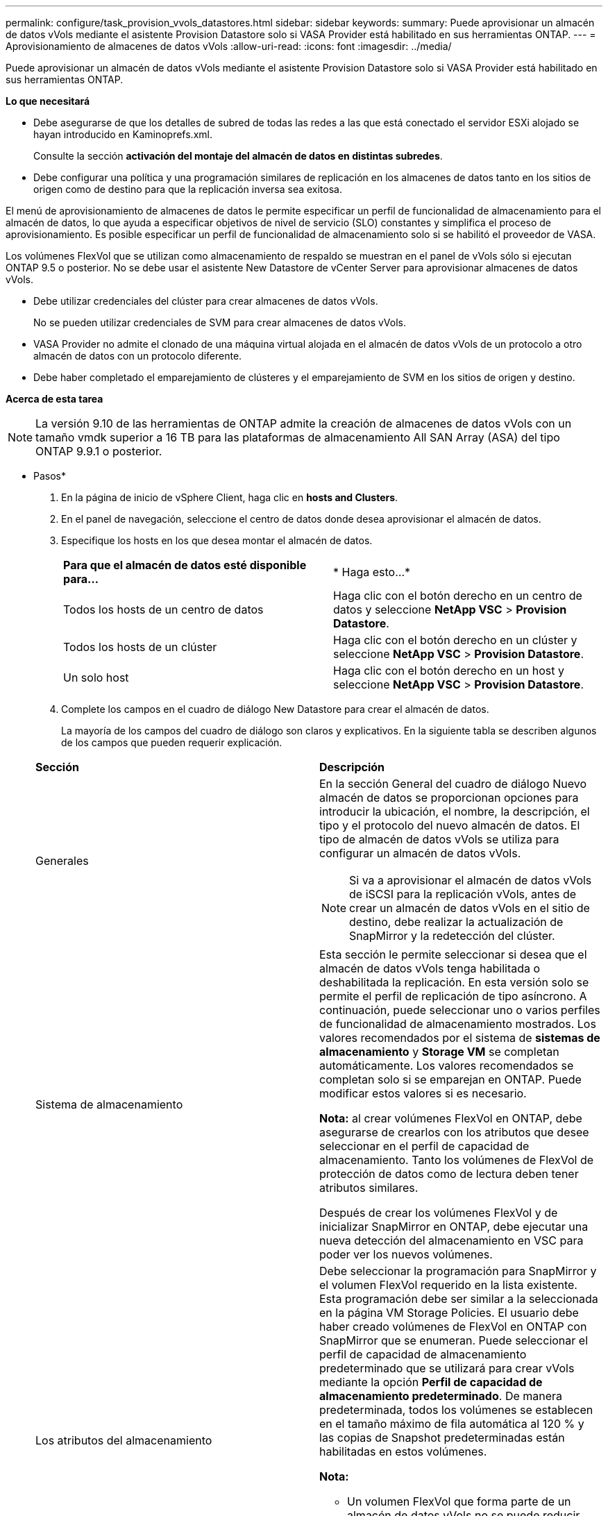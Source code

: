 ---
permalink: configure/task_provision_vvols_datastores.html 
sidebar: sidebar 
keywords:  
summary: Puede aprovisionar un almacén de datos vVols mediante el asistente Provision Datastore solo si VASA Provider está habilitado en sus herramientas ONTAP. 
---
= Aprovisionamiento de almacenes de datos vVols
:allow-uri-read: 
:icons: font
:imagesdir: ../media/


[role="lead"]
Puede aprovisionar un almacén de datos vVols mediante el asistente Provision Datastore solo si VASA Provider está habilitado en sus herramientas ONTAP.

*Lo que necesitará*

* Debe asegurarse de que los detalles de subred de todas las redes a las que está conectado el servidor ESXi alojado se hayan introducido en Kaminoprefs.xml.
+
Consulte la sección *activación del montaje del almacén de datos en distintas subredes*.

* Debe configurar una política y una programación similares de replicación en los almacenes de datos tanto en los sitios de origen como de destino para que la replicación inversa sea exitosa.


El menú de aprovisionamiento de almacenes de datos le permite especificar un perfil de funcionalidad de almacenamiento para el almacén de datos, lo que ayuda a especificar objetivos de nivel de servicio (SLO) constantes y simplifica el proceso de aprovisionamiento. Es posible especificar un perfil de funcionalidad de almacenamiento solo si se habilitó el proveedor de VASA.

Los volúmenes FlexVol que se utilizan como almacenamiento de respaldo se muestran en el panel de vVols sólo si ejecutan ONTAP 9.5 o posterior. No se debe usar el asistente New Datastore de vCenter Server para aprovisionar almacenes de datos vVols.

* Debe utilizar credenciales del clúster para crear almacenes de datos vVols.
+
No se pueden utilizar credenciales de SVM para crear almacenes de datos vVols.

* VASA Provider no admite el clonado de una máquina virtual alojada en el almacén de datos vVols de un protocolo a otro almacén de datos con un protocolo diferente.
* Debe haber completado el emparejamiento de clústeres y el emparejamiento de SVM en los sitios de origen y destino.


*Acerca de esta tarea*


NOTE: La versión 9.10 de las herramientas de ONTAP admite la creación de almacenes de datos vVols con un tamaño vmdk superior a 16 TB para las plataformas de almacenamiento All SAN Array (ASA) del tipo ONTAP 9.9.1 o posterior.

* Pasos*

. En la página de inicio de vSphere Client, haga clic en *hosts and Clusters*.
. En el panel de navegación, seleccione el centro de datos donde desea aprovisionar el almacén de datos.
. Especifique los hosts en los que desea montar el almacén de datos.
+
|===


| *Para que el almacén de datos esté disponible para...* | * Haga esto...* 


 a| 
Todos los hosts de un centro de datos
 a| 
Haga clic con el botón derecho en un centro de datos y seleccione *NetApp VSC* > *Provision Datastore*.



 a| 
Todos los hosts de un clúster
 a| 
Haga clic con el botón derecho en un clúster y seleccione *NetApp VSC* > *Provision Datastore*.



 a| 
Un solo host
 a| 
Haga clic con el botón derecho en un host y seleccione *NetApp VSC* > *Provision Datastore*.

|===
. Complete los campos en el cuadro de diálogo New Datastore para crear el almacén de datos.
+
La mayoría de los campos del cuadro de diálogo son claros y explicativos. En la siguiente tabla se describen algunos de los campos que pueden requerir explicación.

+
|===


| *Sección* | *Descripción* 


 a| 
Generales
 a| 
En la sección General del cuadro de diálogo Nuevo almacén de datos se proporcionan opciones para introducir la ubicación, el nombre, la descripción, el tipo y el protocolo del nuevo almacén de datos. El tipo de almacén de datos vVols se utiliza para configurar un almacén de datos vVols.


NOTE: Si va a aprovisionar el almacén de datos vVols de iSCSI para la replicación vVols, antes de crear un almacén de datos vVols en el sitio de destino, debe realizar la actualización de SnapMirror y la redetección del clúster.



 a| 
Sistema de almacenamiento
 a| 
Esta sección le permite seleccionar si desea que el almacén de datos vVols tenga habilitada o deshabilitada la replicación. En esta versión solo se permite el perfil de replicación de tipo asíncrono. A continuación, puede seleccionar uno o varios perfiles de funcionalidad de almacenamiento mostrados. Los valores recomendados por el sistema de *sistemas de almacenamiento* y *Storage VM* se completan automáticamente. Los valores recomendados se completan solo si se emparejan en ONTAP. Puede modificar estos valores si es necesario.

*Nota:* al crear volúmenes FlexVol en ONTAP, debe asegurarse de crearlos con los atributos que desee seleccionar en el perfil de capacidad de almacenamiento. Tanto los volúmenes de FlexVol de protección de datos como de lectura deben tener atributos similares.

Después de crear los volúmenes FlexVol y de inicializar SnapMirror en ONTAP, debe ejecutar una nueva detección del almacenamiento en VSC para poder ver los nuevos volúmenes.



 a| 
Los atributos del almacenamiento
 a| 
Debe seleccionar la programación para SnapMirror y el volumen FlexVol requerido en la lista existente. Esta programación debe ser similar a la seleccionada en la página VM Storage Policies. El usuario debe haber creado volúmenes de FlexVol en ONTAP con SnapMirror que se enumeran. Puede seleccionar el perfil de capacidad de almacenamiento predeterminado que se utilizará para crear vVols mediante la opción *Perfil de capacidad de almacenamiento predeterminado*. De manera predeterminada, todos los volúmenes se establecen en el tamaño máximo de fila automática al 120 % y las copias de Snapshot predeterminadas están habilitadas en estos volúmenes.

*Nota:*

** Un volumen FlexVol que forma parte de un almacén de datos vVols no se puede reducir por debajo del tamaño existente, pero puede crecer un 120% como máximo. Las copias de Snapshot predeterminadas están habilitadas en este volumen de FlexVol.
** El tamaño mínimo del volumen de FlexVol que debe crear es de 5 GB.


|===
. En la sección Resumen, haga clic en **Finalizar**.


*resultado*

Se crea un grupo de replicación en el back-end cuando se configura un almacén de datos vVols.

*Información relacionada*

link:../manage/task_monitor_vvols_datastores_and_virtual_machines_using_vvols_dashboard.html["Analice los datos de rendimiento con el panel vVols"]
